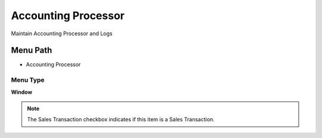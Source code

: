 
.. _functional-guide/menu/menu-accounting-processor:

====================
Accounting Processor
====================

Maintain Accounting Processor and Logs

Menu Path
=========


* Accounting Processor

Menu Type
---------
\ **Window**\ 

.. note::
    The Sales Transaction checkbox indicates if this item is a Sales Transaction.


.. seealso::
    :ref:`functional-guide/window/window-accounting-processor`
